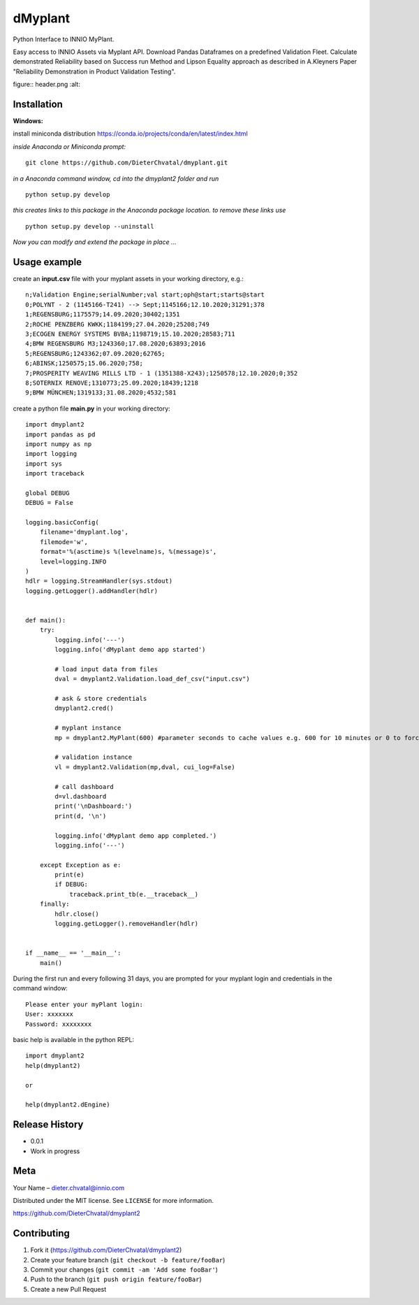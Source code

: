 dMyplant
========

Python Interface to INNIO MyPlant.

Easy access to INNIO Assets via Myplant API. Download Pandas Dataframes
on a predefined Validation Fleet. Calculate demonstrated Reliability
based on Success run Method and Lipson Equality approach as described in
A.Kleyners Paper "Reliability Demonstration in Product Validation
Testing".

figure:: header.png
:alt: 

Installation
------------

**Windows:**

install miniconda distribution https://conda.io/projects/conda/en/latest/index.html

*inside Anaconda or Miniconda prompt:*
::
  git clone https://github.com/DieterChvatal/dmyplant.git

*in a Anaconda command window, cd into the dmyplant2 folder and run*
::
  python setup.py develop

*this creates links to this package in the Anaconda package location.
to remove these links use*
::
  python setup.py develop --uninstall

*Now you can modify and extend the package in place ...*

Usage example
-------------

create an **input.csv** file with your myplant assets in your working directory, e.g.:
::
  n;Validation Engine;serialNumber;val start;oph@start;starts@start
  0;POLYNT - 2 (1145166-T241) --> Sept;1145166;12.10.2020;31291;378
  1;REGENSBURG;1175579;14.09.2020;30402;1351
  2;ROCHE PENZBERG KWKK;1184199;27.04.2020;25208;749
  3;ECOGEN ENERGY SYSTEMS BVBA;1198719;15.10.2020;28583;711
  4;BMW REGENSBURG M3;1243360;17.08.2020;63893;2016
  5;REGENSBURG;1243362;07.09.2020;62765;
  6;ABINSK;1250575;15.06.2020;758;
  7;PROSPERITY WEAVING MILLS LTD - 1 (1351388-X243);1250578;12.10.2020;0;352
  8;SOTERNIX RENOVE;1310773;25.09.2020;18439;1218
  9;BMW MÜNCHEN;1319133;31.08.2020;4532;581

create a python file **main.py** in your working directory:
::
  import dmyplant2
  import pandas as pd
  import numpy as np
  import logging
  import sys
  import traceback

  global DEBUG
  DEBUG = False

  logging.basicConfig(
      filename='dmyplant.log',
      filemode='w',
      format='%(asctime)s %(levelname)s, %(message)s',
      level=logging.INFO
  )
  hdlr = logging.StreamHandler(sys.stdout)
  logging.getLogger().addHandler(hdlr)


  def main():
      try:
          logging.info('---')
          logging.info('dMyplant demo app started')

          # load input data from files
          dval = dmyplant2.Validation.load_def_csv("input.csv")

          # ask & store credentials
          dmyplant2.cred()

          # myplant instance
          mp = dmyplant2.MyPlant(600) #parameter seconds to cache values e.g. 600 for 10 minutes or 0 to force reload

          # validation instance
          vl = dmyplant2.Validation(mp,dval, cui_log=False)

          # call dashboard
          d=vl.dashboard
          print('\nDashboard:')
          print(d, '\n')

          logging.info('dMyplant demo app completed.')
          logging.info('---')

      except Exception as e:
          print(e)
          if DEBUG:
              traceback.print_tb(e.__traceback__)
      finally:
          hdlr.close()
          logging.getLogger().removeHandler(hdlr)


  if __name__ == '__main__':
      main()
    
 
During the first run and every following 31 days, you are prompted for your myplant
login and credentials in the command window:
::
  Please enter your myPlant login:
  User: xxxxxxx
  Password: xxxxxxxx


basic help is available in the python REPL:
::
  import dmyplant2
  help(dmyplant2)

  or 

  help(dmyplant2.dEngine)


Release History
---------------

-  0.0.1
-  Work in progress

Meta
----

Your Name – dieter.chvatal@innio.com

Distributed under the MIT license. See ``LICENSE`` for more information.

`https://github.com/DieterChvatal/dmyplant2 <https://github.com/DieterChvatal/>`__


Contributing
------------

1. Fork it (https://github.com/DieterChvatal/dmyplant2)
2. Create your feature branch (``git checkout -b feature/fooBar``)
3. Commit your changes (``git commit -am 'Add some fooBar'``)
4. Push to the branch (``git push origin feature/fooBar``)
5. Create a new Pull Request

